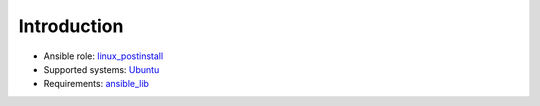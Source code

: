 .. _ug_introduction:

Introduction
============

* Ansible role: `linux_postinstall <https://galaxy.ansible.com/vbotka/linux_postinstall/>`_
* Supported systems: `Ubuntu <http://releases.ubuntu.com/>`_
* Requirements: `ansible_lib <https://galaxy.ansible.com/vbotka/ansible_lib>`_

